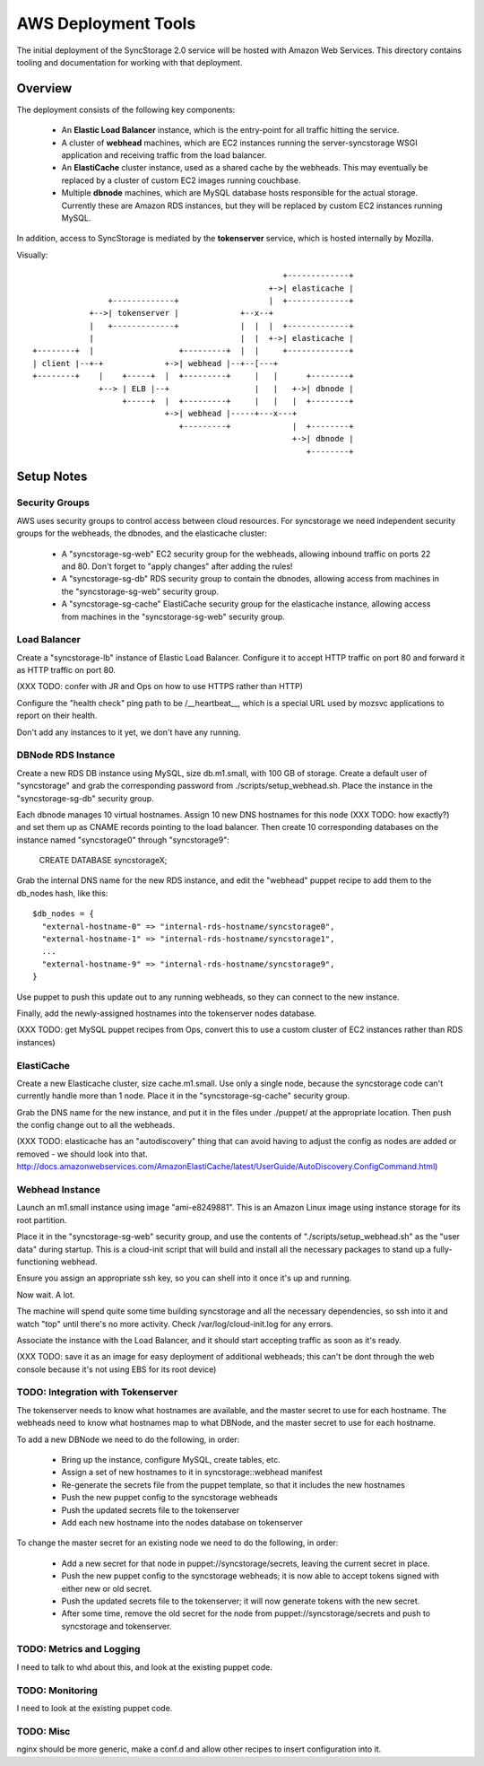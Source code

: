 
AWS Deployment Tools
====================

The initial deployment of the SyncStorage 2.0 service will be hosted with
Amazon Web Services.  This directory contains tooling and documentation for
working with that deployment.

Overview
--------

The deployment consists of the following key components:

 * An **Elastic Load Balancer** instance, which is the entry-point for all
   traffic hitting the service.
 * A cluster of **webhead** machines, which are EC2 instances running the
   server-syncstorage WSGI application and receiving traffic from the load
   balancer.
 * An **ElastiCache** cluster instance, used as a shared cache by the webheads.
   This may eventually be replaced by a cluster of custom EC2 images running
   couchbase.
 * Multiple **dbnode** machines, which are MySQL database hosts responsible for
   the actual storage.  Currently these are Amazon RDS instances, but they
   will be replaced by custom EC2 instances running MySQL.

In addition, access to SyncStorage is mediated by the **tokenserver** service,
which is hosted internally by Mozilla.

Visually::

                                                      +-------------+
                                                   +->| elasticache |
                 +-------------+                   |  +-------------+
             +-->| tokenserver |             +--x--+
             |   +-------------+             |  |  |  +-------------+
             |                               |  |  +->| elasticache |
 +--------+  |                  +---------+  |  |     +-------------+
 | client |--+-+             +->| webhead |--+--[---+
 +--------+    |    +-----+  |  +---------+     |   |      +--------+
               +--> | ELB |--+                  |   |   +->| dbnode |
                    +-----+  |  +---------+     |   |   |  +--------+
                             +->| webhead |-----+---x---+
                                +---------+             |  +--------+
                                                        +->| dbnode |
                                                           +--------+

Setup Notes
-----------

Security Groups
~~~~~~~~~~~~~~~

AWS uses security groups to control access between cloud resources.  For
syncstorage we need independent security groups for the webheads, the dbnodes,
and the elasticache cluster:
  
  * A "syncstorage-sg-web" EC2 security group for the webheads, allowing
    inbound traffic on ports 22 and 80.  Don't forget to "apply changes"
    after adding the rules!
  * A "syncstorage-sg-db" RDS security group to contain the dbnodes, allowing 
    access from machines in the "syncstorage-sg-web" security group.
  * A "syncstorage-sg-cache" ElastiCache security group for the elasticache
    instance, allowing access from machines in the "syncstorage-sg-web"
    security group.


Load Balancer
~~~~~~~~~~~~~

Create a "syncstorage-lb" instance of Elastic Load Balancer.  Configure it to
accept HTTP traffic on port 80 and forward it as HTTP traffic on port 80.

(XXX TODO: confer with JR and Ops on how to use HTTPS rather than HTTP)

Configure the "health check" ping path to be /__heartbeat__, which is a special
URL used by mozsvc applications to report on their health.

Don't add any instances to it yet, we don't have any running.



DBNode RDS Instance
~~~~~~~~~~~~~~~~~~~

Create a new RDS DB instance using MySQL, size db.m1.small, with 100 GB of
storage.  Create a default user of "syncstorage" and grab the corresponding
password from ./scripts/setup_webhead.sh.  Place the instance in the
"syncstorage-sg-db" security group.

Each dbnode manages 10 virtual hostnames.  Assign 10 new DNS hostnames for this
node (XXX TODO: how exactly?) and set them up as CNAME records pointing to the
load balancer.  Then create 10 corresponding databases on the instance named
"syncstorage0" through "syncstorage9":

    CREATE DATABASE syncstorageX;

Grab the internal DNS name for the new RDS instance, and edit the "webhead"
puppet recipe to add them to the db_nodes hash, like this::

    $db_nodes = {
      "external-hostname-0" => "internal-rds-hostname/syncstorage0",
      "external-hostname-1" => "internal-rds-hostname/syncstorage1",
      ...
      "external-hostname-9" => "internal-rds-hostname/syncstorage9",
    }
 

Use puppet to push this update out to any running webheads, so they can connect
to the new instance.

Finally, add the newly-assigned hostnames into the tokenserver nodes database.

(XXX TODO: get MySQL puppet recipes from Ops, convert this to use a custom
cluster of EC2 instances rather than RDS instances)


ElastiCache
~~~~~~~~~~~

Create a new Elasticache cluster, size cache.m1.small.  Use only a single node,
because the syncstorage code can't currently handle more than 1 node.  Place it
in the "syncstorage-sg-cache" security group.

Grab the DNS name for the new instance, and put it in the files under ./puppet/
at the appropriate location.  Then push the config change out to all the
webheads.

(XXX TODO: elasticache has an "autodiscovery" thing that can avoid having
to adjust the config as nodes are added or removed - we should look into that.
http://docs.amazonwebservices.com/AmazonElastiCache/latest/UserGuide/AutoDiscovery.ConfigCommand.html)


Webhead Instance
~~~~~~~~~~~~~~~~

Launch an m1.small instance using image "ami-e8249881".  This is an Amazon
Linux image using instance storage for its root partition.

Place it in the "syncstorage-sg-web" security group, and use the contents of
"./scripts/setup_webhead.sh" as the "user data" during startup.  This is
a cloud-init script that will build and install all the necessary packages to
stand up a fully-functioning webhead.

Ensure you assign an appropriate ssh key, so you can shell into it once it's
up and running.

Now wait.  A lot.

The machine will spend quite some time building syncstorage and all the
necessary dependencies, so ssh into it and watch "top" until there's no
more activity.  Check /var/log/cloud-init.log for any errors.

Associate the instance with the Load Balancer, and it should start accepting
traffic as soon as it's ready.

(XXX TODO: save it as an image for easy deployment of additional webheads;
this can't be dont through the web console because it's not using EBS for
its root device)


TODO: Integration with Tokenserver
~~~~~~~~~~~~~~~~~~~~~~~~~~~~~~~~~~

The tokenserver needs to know what hostnames are available, and the master
secret to use for each hostname.  The webheads need to know what hostnames map
to what DBNode, and the master secret to use for each hostname.

To add a new DBNode we need to do the following, in order:

   * Bring up the instance, configure MySQL, create tables, etc.
   * Assign a set of new hostnames to it in syncstorage::webhead manifest
   * Re-generate the secrets file from the puppet template, so that it includes
     the new hostnames
   * Push the new puppet config to the syncstorage webheads
   * Push the updated secrets file to the tokenserver
   * Add each new hostname into the nodes database on tokenserver

To change the master secret for an existing node we need to do the following,
in order:

   * Add a new secret for that node in puppet://syncstorage/secrets, leaving
     the current secret in place.
   * Push the new puppet config to the syncstorage webheads; it is now able
     to accept tokens signed with either new or old secret.
   * Push the updated secrets file to the tokenserver; it will now generate
     tokens with the new secret.
   * After some time, remove the old secret for the node from
     puppet://syncstorage/secrets and push to syncstorage and tokenserver.


TODO: Metrics and Logging
~~~~~~~~~~~~~~~~~~~~~~~~~

I need to talk to whd about this, and look at the existing puppet code.

TODO: Monitoring
~~~~~~~~~~~~~~~~

I need to look at the existing puppet code.


TODO: Misc
~~~~~~~~~~

nginx should be more generic, make a conf.d and allow other recipes
to insert configuration into it.
